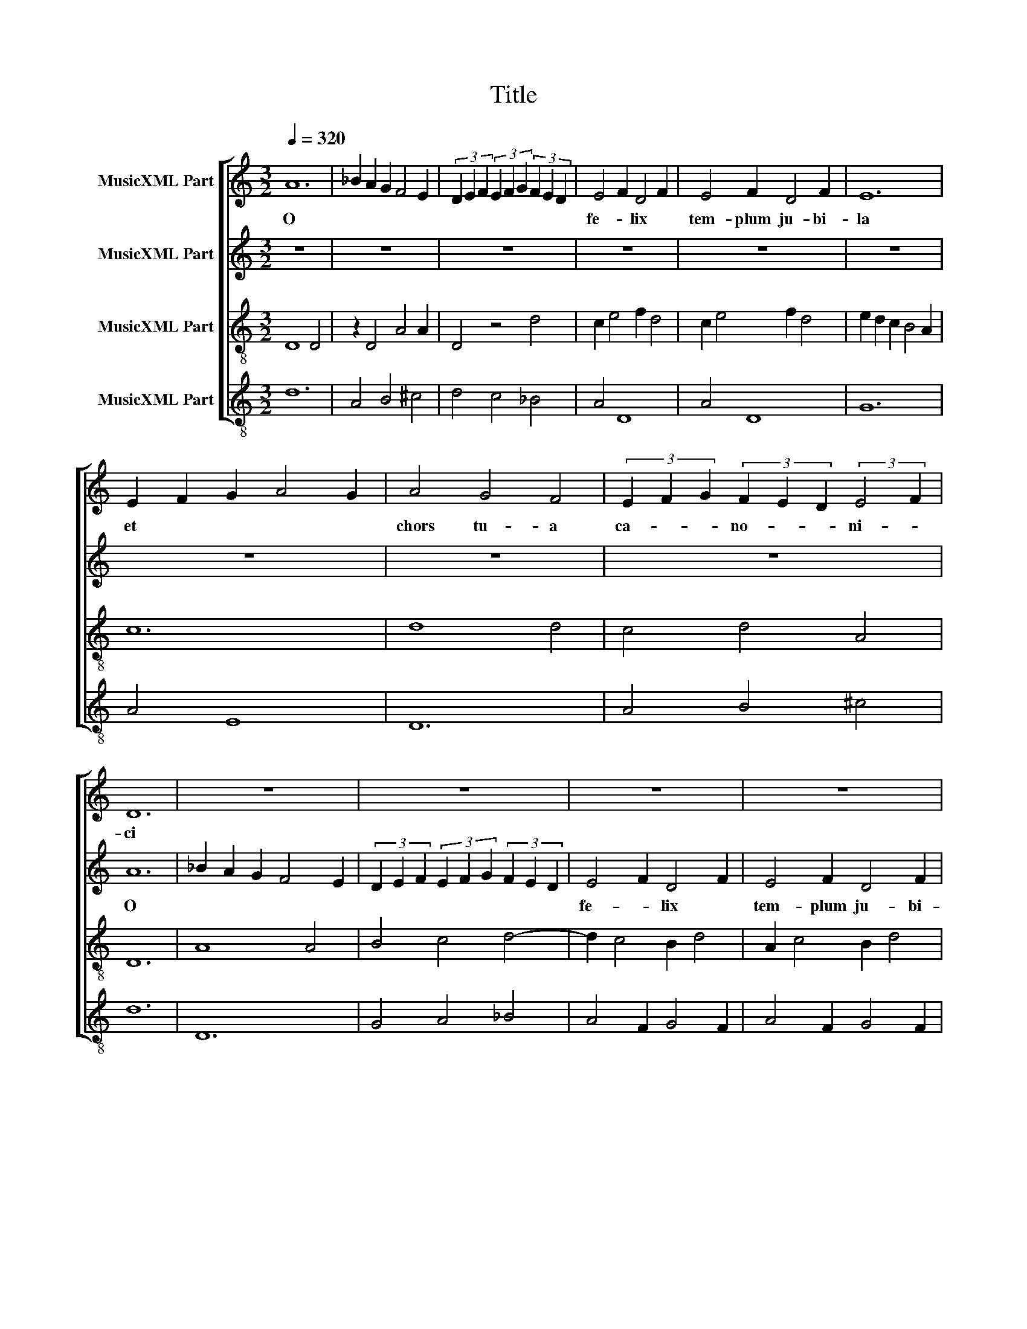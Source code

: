 X:1
T:Title
%%score [ 1 2 3 4 ]
L:1/8
Q:1/4=320
M:3/2
K:C
V:1 treble nm="MusicXML Part"
V:2 treble nm="MusicXML Part"
V:3 treble-8 nm="MusicXML Part"
V:4 treble-8 nm="MusicXML Part"
V:1
 A12 | _B2 A2 G2 F4 E2 | (3D2 E2 F2 (3E2 F2 G2 (3F2 E2 D2 | E4 F2 D4 F2 | E4 F2 D4 F2 | E12 | %6
w: O|||fe- * lix *|tem- plum ju- bi-|la|
 E2 F2 G2 A4 G2 | A4 G4 F4 | (3E2 F2 G2 (3F2 E2 D2 (3:2:2E4 F2 | D12 | z12 | z12 | z12 | z12 | %14
w: et * * * *|chors tu- a|ca- * * no- * * ni- *|ci|||||
 z12 | z12 | z12 | z12 | A4 _B2 A2 G2 F2 | E4 z4 z4 | A4 A2 G4 A2 | B12- | B12 | A4 B4 c4 | %24
w: ||||nunc plau- * dat- cor-|de|sup- * pli- *|ci.||Tu, cle- re,|
 _B4 A2 G4 F2 | E2 F2 G2 ^F4 E2 | G12- | G12 | z12 | z12 | A4 G4 F4 | E4 G2 F4 E2 | D4 z4 z4 | %33
w: vi- * so *|ru- * * ti- *|la.||||Qui pre- sul|di- vi mu- ne-|ris|
 G2 F2 F2 E2 E2 D2 | C2 D2 E2 D2 D2 C2 | D4 z2 E2 F4 | E4 z4 A4 | G4 A2 _B2 B2 c2 | _B6 A2 B2 G2 | %39
w: de * sum- mo * mis-|* sus * car- * di-|ne a jus-|sto na-|to Dar- * * *|da- * * *|
 A12 | D4 E4 F4 | D4 E4 F2 G2 | F12 | _B6 A2 B2 c2 | A4 z4 _B4 | A4 G2 G4 ^F2 | G12 | %47
w: ne|est pa- stor|sa- cri o- ne-|ris.|Tu * * *|* ge-|ni- * to- *|ris|
 A4 (3G2 A2 _B2 (3A2 G2 F2 | (3E2 F2 G2 (3F2 E2 D2 (3:2:2E4 F2 | D4 z4 z4 | z12 | A4 G2 F2 E4 | %52
w: Ste- pha- * * * * *||ne,||o plau- * stri-|
 D4 z4 z4 | A2 B2 A2 G4 A2 | B12- | B12 | A4 _B2 A2 G2 F2 | E4 F2 E4 D2 | E8 D2 E2 | F6 E4 D2 | %60
w: ger|il- lu- stris- si- *|me,||vir- tu- tis splen- di-|dis- si- me *|sunt * *|tu- is fa-|
 E6 D4 ^C2 | D12 | A8 B4 | c8 A4 | B2 c2 B2 A4 ^G2 | A4 z4 z4 | D4 D2 C4 D2 | E2 F2 G2 A4 F2 | %68
w: ctis con- so-|ne:|Fa- no|no- vo|et mul- tis a- *|ris|su- pe- ris quas|de- * di- ca- *|
 E12 | A4 G2 F2 E4 | D4 z4 z4 | D4 A,8 | C6 D2 B,2 ^C2 | D12 | D6 E2 D2 E2 | F2 G2 F2 E2 E2 D2 | %76
w: sti|ad a- stra i-|ter|iam *|pa- ra- sti *|ti-|bi et cun- *|ctis * * tu- i la-|
 F12 | F4 G2 A4 A2 | z12 | F4 D2 E2 F4 | E6 F2 E2 F2 | D4 z2 E2 F4 | E4 D4 E2 F2 | %83
w: ris.|Pre- cor,- pa- tre||o di- * gna|pro- * * *|les, ju- sta,|mi- tis et mo-|
 G2 F2 E2 D4 ^C2 | D12 | z12 | z12 | A4 _B2 A2 G2 F2 | E4 F2 E2 F2 D2 | E4 z4 z4 | z12 | %91
w: * * * de- *|sta.|||vi- ci- o- rum *|ac in- * fie- *|sta.||
 A4 G2 E2 F2 D2 | E6 D4 ^C2 | D4 z4 z4 | z12 | A6 G2 F2 E2 | D8 E4 | F12 | G2 A2 _B2 A4 G2 | F12 | %100
w: vir- tu- ti- bus- *|que re- do-|lens,||di- * gna- *|re *|me|Ci- * co- * ni-|am|
 F4 G2 A4 A2 | z12 | A6 G2 A2 F2 | E4 z4 z4 | A2 A2 c4 B4 | A4 z2 B2 c4 | _B4 A2 A4 G2 | A12 | %108
w: (tan- ti li- cet||sim in- di- *|gnus)|tu- i ha- be-|re in cor-|dis * pi- *|gnus,|
 G4 A4 G4 | F12 | E2 F2 E2 D4 ^C2 | D12 | (3A2 _B2 A2 (3G2 F2 E2 D2 E2 | F4 z4 z4 | c6 A2 B2 c2 | %115
w: es be- ni-|gnus|quo- * * ni- *|am.|A- * * * * * * *|||
 A4 z4 z4 | A6 F2 G2 A2 | F4 z4 z4 | F6 E2 F2 D2 | C4 z4 z4 | F2 G2 A4 D4 | F2 G2 A4 F4 | %122
w: |||||||
 A2 B2 c4 A4 | z2 G2 z2 F2 z2 E2 | F4 C4 z4 | C2 D2 E2 F2 G2 A2 | F4 z4 z4 | c6 B2 c2 A2 | B12- | %129
w: |||||||
 B12 | c12 |] %131
w: |men.|
V:2
 z12 | z12 | z12 | z12 | z12 | z12 | z12 | z12 | z12 | A12 | _B2 A2 G2 F4 E2 | %11
w: |||||||||O||
 (3D2 E2 F2 (3E2 F2 G2 (3F2 E2 D2 | E4 F2 D4 F2 | E4 F2 D4 F2 | E12 | E2 F2 G2 A4 G2 | A4 G4 F4 | %17
w: |fe- * lix *|tem- plum ju- bi-|la|et * * * *|chors tu- a|
 (3E2 F2 G2 (3F2 E2 D2 (3:2:2E4 F2 | D4 z4 z4 | A4 _B2 A2 G2 F2 | E4 D2 D4 C2 | D12- | D12 | %23
w: ca- * * no- * * ni- *|ci|nunc plau- * dat- *|cor- de sup- pli-|ci.||
 z2 D2 F4 G2 A2 | G4 D8 | C6 D2 E2 ^C2 | D12- | D12 | z12 | z12 | D4 E4 F4 | G4 E2 D4 ^C2 | %32
w: Tu, cle- re, *|vi- *|so ru- ti- *|la.||||Qui pre- sul|di- vi mu- ne-|
 D4 z4 z4 | D6 C4 D2 | E2 F2 G2 A4 G2 | A4 D4 z2 D2 | E4 C4 z4 | D2 E2 F8 | D4 E2 D4 C2 | E12 | %40
w: ris|de sum- mo|* mis- sus car- di-|ne * a|jus- sto|na- * to|Dar- * da- *|ne|
 A4 G4 F4 | A2 G2 G2 F2 F2 E2 | F12 | G12 | z4 A4 G4 | A2 B2 c2 B4 A2 | G4 D8 | z12 | z12 | %49
w: est pa- stor|sa- * cri * o- ne-|ris.||Tu ge-|ni- * to- * *|ris *|||
 A4 (3G2 A2 _B2 (3A2 G2 F2 | (3E2 F2 G2 (3F2 E2 D2 (3:2:2E4 F2 | D4 z4 z4 | A4 G2 F2 E4 | %53
w: Ste- pha- * * * * *||ne,|o plau- * stri-|
 D4 E2 D2 D2 C2 | D12- | D12 | D4 E4 F4 | G6 A2 G2 A2 | B12 | c4 B4 A4 | G2 A2 B2 A2 A2 ^G2 | A12 | %62
w: ger il- lu- stris- si-|me,||vir- tu- tis|splen- di- dis- si-|me|sunt tu- is|fa- * ctis con- so- *|ne:|
 D8 D4 | C8 C4 | E4 D2 C2 B,4 | A,12 | A4 _B2 A2 G2 F2 | E4 D2 C4 D2 | E12 | z12 | A4 G2 F2 E4 | %71
w: Fa- no|no- vo|et mul- tis a-|ris|su- pe- ris * quas|de- di- ca- *|sti||ad a- stra i-|
 D4 (3:2:2A4 G2 (3:2:2G4 F2 | (3E2 F2 G2 (3F2 E2 D2 (3:2:2E4 F2 | D12 | D4 D2 C4 B,2 | %75
w: ter iam * pa- *|ra- * * * * * * *|sti|ti- bi et cun-|
 C4 C2 B,4 A,2 | C12 | z12 | F4 G2 A4 A2 | A4 _B2 A2 G2 F2 | E4 z4 z4 | z12 | E4 F2 G4 A2 | %83
w: ctis tu- i la-|ris.||Pre- cor,- pa- tre|o di- * gna pro-|les,||ju- sta, mi- tis|
 B4 A2 A4 ^G2 | A12 | z12 | z12 | z12 | z12 | A4 _B2 A2 G2 F2 | E6 D2 E2 ^C2 | D4 z4 z4 | z12 | %93
w: et mo- de- *|sta.|||||vi- ci- o- rum *|ac in- fie- *|sta.||
 A4 G2 E2 F2 D2 | E6 D4 ^C2 | D12 | A4 A4 G4 | F12 | E4 D4 E4 | F12 | z12 | F4 G2 A4 A2 | z12 | %103
w: vir- tu- ti- bus- *|que re- do-|lens,|di- gna- re|me|Ci- co- ni-|am||(tan- ti li- cet||
 A6 G2 A2 F2 | E4 z2 F2 E2 F2 | D4 F4 z2 F2 | G4 F2 E4 D2 | E12 | E4 D4 E4 | F12 | A4 G2 F2 E4 | %111
w: sim in- di- *|gnus) tu- i ha-|be- re in|cor- dis pi- *|gnus,|es be- ni-|gnus|quo- * * ni-|
 D12 | z12 | (3A2 _B2 A2 (3G2 F2 E2 D2 E2 | F4 z4 z4 | c6 A2 B2 c2 | A4 z4 z4 | A6 F2 G2 A2 | %118
w: am.||A- * * * * * * *|||||
 F4 z4 z4 | F6 E2 F2 D2 | C4 F2 G2 A4 | D4 F2 G2 A4 | F4 A2 B2 c4 | G2 z2 A2 z2 G2 z2 | z4 F4 C4 | %125
w: |||||||
 z12 | C2 D2 E2 F2 G2 A2 | F6 C4 D2 | E12- | E12 | F12 |] %131
w: |||||men.|
V:3
 D8 D4 | z2 D4 A4 A2 | D4 z4 d4 | c2 e4 f2 d4 | c2 e4 f2 d4 | e2 d2 c2 B4 A2 | c12 | d8 d4 | %8
 c4 d4 A4 | D12 | A8 A4 | B4 c4 d4- | d2 c4 B2 d4 | A2 c4 B2 d4 | z2 e2 d2 c4 B2 | A8 E4 | %16
 F4 E4 D4 | z2 D4 D2 A4 | D12 | c12- | c12 | z12 | d12 | f8 e4 | d8 f4 | e4 d4 c4 | B6 A2 B2 c2 | %27
 d4 z4 d4 | c4 d2 B2 c2 d2 | e2 f2 e2 d2 e2 ^c2 | d12 | z2 c4 d2 A4 | D12 | z12 | C8 C4 | %35
 z2 D2 F2 G2 A4 | z2 c2 c4 A4 | z2 d4 c2 d2 e2 | f4 e4 d4 | c8 c4 | d8 d4 | f4 e4 d4 | D12 | %43
 z2 G2 G2 F2 G2 E2 | F8 G4 | F4 G4 D4 | z2 d2 _e2 d2 c2 _B2 | A8 d4 | c4 d4 A4 | z2 f4 e2 f2 d2 | %50
 e2 c2 d2 B2 A4 | D8 A4 | z2 D4 D2 A4 | D12 | z12 | z12 | d12 | B12- | B12 | d2 c4 B2 A4 | %60
 c2 B4 A2 ^G4 | A8 A4 | D8 G4 | A12 | z2 A2 B2 c2 d4 | e8 e4 | f6 e2 f2 d2 | c4 e4 d4 | A4 B4 c4 | %69
 d4 d2 c4 B2 | d8 A4 | D8 D4 | A8 G4 | A12 | z12 | z12 | z12 | d8 c4 | d4 z2 D4 D2 | D8 D4 | %80
 A8 A4 | G2 F4 E2 D4 | A4 D4 z2 c2 | d2 B2 A4 G4 | A6 G2 F2 E2 | D8 D4 | z2 A2 G2 F2 G2 _E2 | %87
 D12- | D12- | D12 | z4 D8 | A12 | z4 D8 | A12 | c12 | f12 | d12 | A12 | d4 d2 c4 B2 | d4 z4 d4 | %100
 c4 d4 A4 | z2 A4 B2 c4 | d12 | c12 | z12 | D8 E4 | D4 z2 A2 F2 G2 | A8 A4 | G4 F4 E4 | %109
 D4 z2 d4 d2 | A12- | A12 | c4 d4 B4 | A4 c2 B4 A2 | c12 | F12 | c4 c2 F4 F2 | c4 c2 F4 F2 | c12- | %119
 c8 f4 | f4 e4 d4 | c8 d4 | A4 c2 B2 A2 G2 | F12 | c4 d4 c4 | F12 | f4 e4 c4 | z2 d2 c2 B2 c2 A2 | %128
 B12- | B12 | c12 |] %131
V:4
 d12 | A4 B4 ^c4 | d4 c4 _B4 | A4 D8 | A4 D8 | G12 | A4 E8 | D12 | A4 B4 ^c4 | d12 | D12 | %11
 G4 A4 _B4 | A4 F2 G4 F2 | A4 F2 G4 F2 | A12 | A4 c4 _B4 | A4 c4 d4 | A4 B4 ^c4 | d12 | A12- | %20
 A12 | G12- | G12 | d8 c4 | G8 d4 | A4 B4 A4 | G12- | G12 | A4 G4 F4 | E4 G2 F4 E2 | D4 z4 z4 | %31
 z12 | z12 | G4 A4 F4 | E4 F4 E4 | D12 | A12 | _B12- | B12 | A12 | z12 | z12 | z12 | z12 | z12 | %45
 z12 | G12 | D12 | A4 B4 ^c4 | d4 c4 d4 | A4 B4 ^c4 | d8 ^c4 | d8 ^c4 | d12 | G12- | G12 | D12 | %57
 G12- | G12 | F4 A2 G4 F2 | E4 G2 F4 E2 | D8 D4 | z12 | z12 | z12 | z12 | z12 | z12 | z12 | z12 | %70
 z12 | z12 | z12 | D12 | G12 | F4 G8 | F12 | _B6 A6 | _B6 A6 | d12 | c12 | z2 d2 c4 d4 | %82
 z2 c2 d4 A4 | G4 F4 E4 | D12 | d4 _e2 d2 c2 _B2 | A4 _B2 A2 B2 G2 | A12- | A12 | A12- | A12 | %91
 D12 | A12 | D12 | A4 E8 | D12 | z12 | z12 | z12 | F12 | _B6 A6 | _B6 A6 | D12 | A12- | A12 | %105
 d8 c2 d2 | _e2 d4 c4 _B2 | A12 | z12 | z12 | z12 | D12 | A4 G8 | F4 G8 | F12 | c12 | F4 c8 | %117
 F4 c8 | F12- | F12- | F12- | F12 | F12 | c12 | F12 | c4 d4 c4 | F4 c8 | F12 | G12- | G12 | F12 |] %131

